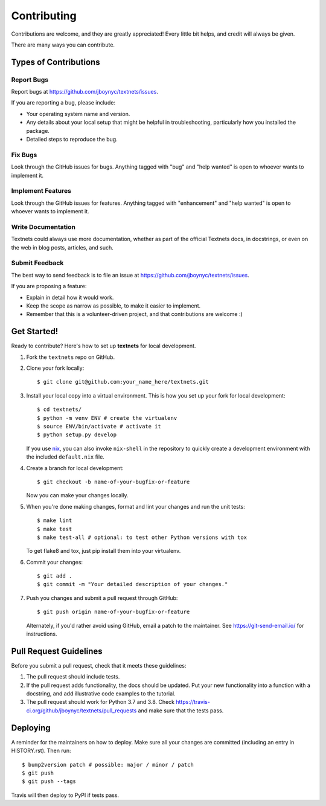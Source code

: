 .. highlight:: shell

============
Contributing
============

Contributions are welcome, and they are greatly appreciated! Every little bit
helps, and credit will always be given.

There are many ways you can contribute.

Types of Contributions
----------------------

Report Bugs
~~~~~~~~~~~

Report bugs at https://github.com/jboynyc/textnets/issues.

If you are reporting a bug, please include:

* Your operating system name and version.
* Any details about your local setup that might be helpful in troubleshooting,
  particularly how you installed the package.
* Detailed steps to reproduce the bug.

Fix Bugs
~~~~~~~~

Look through the GitHub issues for bugs. Anything tagged with "bug" and "help
wanted" is open to whoever wants to implement it.

Implement Features
~~~~~~~~~~~~~~~~~~

Look through the GitHub issues for features. Anything tagged with "enhancement"
and "help wanted" is open to whoever wants to implement it.

Write Documentation
~~~~~~~~~~~~~~~~~~~

Textnets could always use more documentation, whether as part of the
official Textnets docs, in docstrings, or even on the web in blog posts,
articles, and such.

Submit Feedback
~~~~~~~~~~~~~~~

The best way to send feedback is to file an issue at https://github.com/jboynyc/textnets/issues.

If you are proposing a feature:

* Explain in detail how it would work.
* Keep the scope as narrow as possible, to make it easier to implement.
* Remember that this is a volunteer-driven project, and that contributions
  are welcome :)

Get Started!
------------

Ready to contribute? Here's how to set up **textnets** for local development.

1. Fork the ``textnets`` repo on GitHub.
2. Clone your fork locally::

    $ git clone git@github.com:your_name_here/textnets.git

3. Install your local copy into a virtual environment. This is how you set up
   your fork for local development::

    $ cd textnets/
    $ python -m venv ENV # create the virtualenv
    $ source ENV/bin/activate # activate it
    $ python setup.py develop

   If you use `nix <https://nixos.org/nix>`__, you can also invoke
   ``nix-shell`` in the repository to quickly create a development environment
   with the included ``default.nix`` file.

4. Create a branch for local development::

    $ git checkout -b name-of-your-bugfix-or-feature

   Now you can make your changes locally.

5. When you're done making changes, format and lint your changes and run the
   unit tests::

    $ make lint
    $ make test
    $ make test-all # optional: to test other Python versions with tox

   To get flake8 and tox, just pip install them into your virtualenv.

6. Commit your changes::

    $ git add .
    $ git commit -m "Your detailed description of your changes."

7. Push you changes and submit a pull request through GitHub::

    $ git push origin name-of-your-bugfix-or-feature

   Alternately, if you'd rather avoid using GitHub, email a patch to the
   maintainer. See https://git-send-email.io/ for instructions.

Pull Request Guidelines
-----------------------

Before you submit a pull request, check that it meets these guidelines:

1. The pull request should include tests.
2. If the pull request adds functionality, the docs should be updated. Put
   your new functionality into a function with a docstring, and add
   illustrative code examples to the tutorial.
3. The pull request should work for Python 3.7 and 3.8. Check
   https://travis-ci.org/github/jboynyc/textnets/pull_requests and make sure
   that the tests pass.

Deploying
---------

A reminder for the maintainers on how to deploy.
Make sure all your changes are committed (including an entry in HISTORY.rst).
Then run::

$ bump2version patch # possible: major / minor / patch
$ git push
$ git push --tags

Travis will then deploy to PyPI if tests pass.
